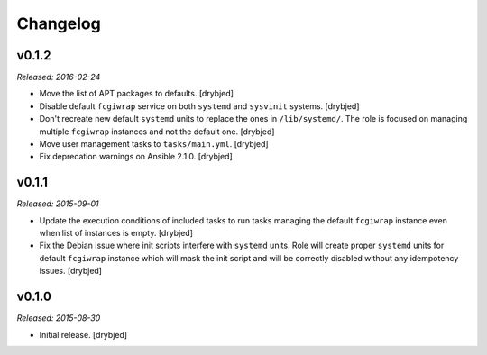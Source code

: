 Changelog
=========

v0.1.2
------

*Released: 2016-02-24*

- Move the list of APT packages to defaults. [drybjed]

- Disable default ``fcgiwrap`` service on both ``systemd`` and ``sysvinit``
  systems. [drybjed]

- Don't recreate new default ``systemd`` units to replace the ones in
  ``/lib/systemd/``. The role is focused on managing multiple ``fcgiwrap``
  instances and not the default one. [drybjed]

- Move user management tasks to ``tasks/main.yml``. [drybjed]

- Fix deprecation warnings on Ansible 2.1.0. [drybjed]

v0.1.1
------

*Released: 2015-09-01*

- Update the execution conditions of included tasks to run tasks managing the
  default ``fcgiwrap`` instance even when list of instances is empty. [drybjed]

- Fix the Debian issue where init scripts interfere with ``systemd`` units.
  Role will create proper ``systemd`` units for default ``fcgiwrap`` instance
  which will mask the init script and will be correctly disabled without any
  idempotency issues. [drybjed]

v0.1.0
------

*Released: 2015-08-30*

- Initial release. [drybjed]


